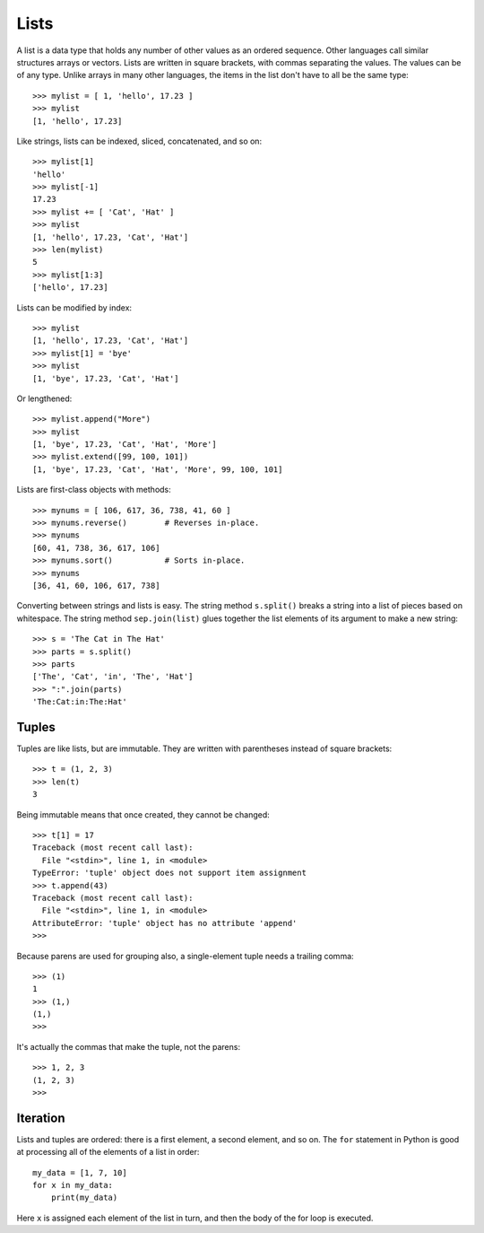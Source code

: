 #####
Lists
#####

A list is a data type that holds any number of other values as an ordered sequence.
Other languages call similar structures arrays or vectors.
Lists are written in square brackets, with commas separating the values.
The values can be of any type.  Unlike arrays in many other languages,
the items in the list don't have to all be the same type::

    >>> mylist = [ 1, 'hello', 17.23 ]
    >>> mylist
    [1, 'hello', 17.23]

Like strings, lists can be indexed, sliced, concatenated, and so on::

    >>> mylist[1]
    'hello'
    >>> mylist[-1]
    17.23
    >>> mylist += [ 'Cat', 'Hat' ]
    >>> mylist
    [1, 'hello', 17.23, 'Cat', 'Hat']
    >>> len(mylist)
    5
    >>> mylist[1:3]
    ['hello', 17.23]

Lists can be modified by index::

    >>> mylist
    [1, 'hello', 17.23, 'Cat', 'Hat']
    >>> mylist[1] = 'bye'
    >>> mylist
    [1, 'bye', 17.23, 'Cat', 'Hat']

Or lengthened::

    >>> mylist.append("More")
    >>> mylist
    [1, 'bye', 17.23, 'Cat', 'Hat', 'More']
    >>> mylist.extend([99, 100, 101])
    [1, 'bye', 17.23, 'Cat', 'Hat', 'More', 99, 100, 101]

Lists are first-class objects with methods::

    >>> mynums = [ 106, 617, 36, 738, 41, 60 ]
    >>> mynums.reverse()        # Reverses in-place.
    >>> mynums
    [60, 41, 738, 36, 617, 106]
    >>> mynums.sort()           # Sorts in-place.
    >>> mynums
    [36, 41, 60, 106, 617, 738]

Converting between strings and lists is easy.  The string method ``s.split()``
breaks a string into a list of pieces based on whitespace.  The string method
``sep.join(list)`` glues together the list elements of its argument to make a
new string::

    >>> s = 'The Cat in The Hat'
    >>> parts = s.split()
    >>> parts
    ['The', 'Cat', 'in', 'The', 'Hat']
    >>> ":".join(parts)
    'The:Cat:in:The:Hat'

.. todo::

    A list comprehension is a shorthand for creating a list.


Tuples
======

Tuples are like lists, but are immutable.  They are written with parentheses
instead of square brackets::

    >>> t = (1, 2, 3)
    >>> len(t)
    3

Being immutable means that once created, they cannot be changed::

    >>> t[1] = 17
    Traceback (most recent call last):
      File "<stdin>", line 1, in <module>
    TypeError: 'tuple' object does not support item assignment
    >>> t.append(43)
    Traceback (most recent call last):
      File "<stdin>", line 1, in <module>
    AttributeError: 'tuple' object has no attribute 'append'
    >>>

Because parens are used for grouping also, a single-element tuple needs a
trailing comma::

    >>> (1)
    1
    >>> (1,)
    (1,)
    >>>

It's actually the commas that make the tuple, not the parens::

    >>> 1, 2, 3
    (1, 2, 3)
    >>>


Iteration
=========

Lists and tuples are ordered: there is a first element, a second element, and
so on.  The ``for`` statement in Python is good at processing all of the
elements of a list in order::

    my_data = [1, 7, 10]
    for x in my_data:
        print(my_data)

Here ``x`` is assigned each element of the list in turn, and then the body of
the for loop is executed.
